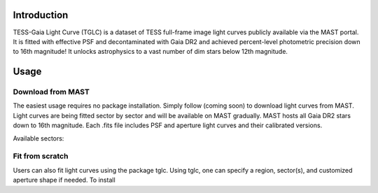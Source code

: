 .. image:: logo/TGLC_Title.png
  :width: 800
  :alt: TESS-Gaia Light Curve

==================================
Introduction
==================================

TESS-Gaia Light Curve (TGLC) is a dataset of TESS full-frame image light curves publicly available via the MAST portal. It is fitted with effective PSF and decontaminated with Gaia DR2 and achieved percent-level photometric precision down to 16th magnitude! It unlocks astrophysics to a vast number of dim stars below 12th magnitude.

.. image:: logo/EB_comparison_git.png
  :width: 800
  :alt: EB light curve comparison to other pipeline

==================================
Usage
==================================

Download from MAST
----------------
The easiest usage requires no package installation. Simply follow (coming soon) to download light curves from MAST. Light curves are being fitted sector by sector and will be available on MAST gradually. MAST hosts all Gaia DR2 stars down to 16th magnitude. Each .fits file includes PSF and aperture light curves and their calibrated versions. 

Available sectors: 

Fit from scratch
----------------
Users can also fit light curves using the package tglc. Using tglc, one can specify a region, sector(s), and customized aperture shape if needed. To install 
